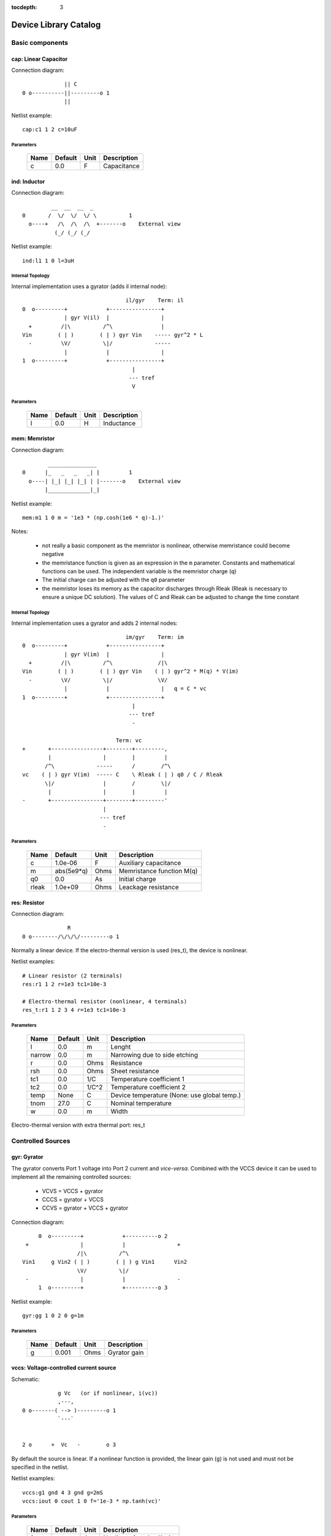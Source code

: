 :tocdepth: 3

======================
Device Library Catalog
======================
 
Basic components
================

cap: Linear Capacitor
---------------------

Connection diagram::

               || C
  0 o----------||---------o 1
               ||

Netlist example::

    cap:c1 1 2 c=10uF



Parameters
++++++++++

 =========== ============ ============ ===================================================== 
 Name         Default      Unit         Description                                          
 =========== ============ ============ ===================================================== 
 c            0.0          F            Capacitance                                          
 =========== ============ ============ ===================================================== 

ind: Inductor
-------------

Connection diagram::

             __  __  __  _ 
    0       /  \/  \/  \/ \          1
      o----+   /\  /\  /\  +-------o    External view
              (_/ (_/ (_/  

Netlist example::

    ind:l1 1 0 l=3uH


Internal Topology
+++++++++++++++++

Internal implementation uses a gyrator (adds il internal node)::

                                    il/gyr    Term: il
    0  o---------+            +----------------+
                 | gyr V(il)  |                |
      +         /|\          /^\               |
    Vin        ( | )        ( | ) gyr Vin    ----- gyr^2 * L
      -         \V/          \|/             -----
                 |            |                |
    1  o---------+            +----------------+
                                      |
                                     --- tref 
                                      V




Parameters
++++++++++

 =========== ============ ============ ===================================================== 
 Name         Default      Unit         Description                                          
 =========== ============ ============ ===================================================== 
 l            0.0          H            Inductance                                           
 =========== ============ ============ ===================================================== 

mem: Memristor
--------------

Connection diagram::

            _______________
    0      |_   _   _   _| |         1
      o----| |_| |_| |_| | |-------o    External view
           |_____________|_|
                            
Netlist example::

    mem:m1 1 0 m = '1e3 * (np.cosh(1e6 * q)-1.)' 

Notes: 

  * not really a basic component as the memristor is nonlinear,
    otherwise memristance could become negative

  * the memristance function is given as an expression in the
    ``m`` parameter. Constants and mathematical functions can be
    used. The independent variable is the memristor charge (``q``)

  * The initial charge can be adjusted with the ``q0`` parameter

  * the memristor loses its memory as the capacitor discharges
    through Rleak (Rleak is necessary to ensure a unique DC
    solution). The values of C and Rleak can be adjusted to change
    the time constant

Internal Topology
+++++++++++++++++

Internal implementation uses a gyrator and adds 2 internal nodes::

                                    im/gyr    Term: im
    0  o---------+            +----------------+
                 | gyr V(im)  |                |
      +         /|\          /^\              /|\ 
    Vin        ( | )        ( | ) gyr Vin    ( | ) gyr^2 * M(q) * V(im)
      -         \V/          \|/              \V/ 
                 |            |                |   q = C * vc 
    1  o---------+            +----------------+
                                      |
                                     --- tref 
                                      - 

                                 Term: vc                  
    +       +----------------+--------+---------,
            |                |        |         |  
           /^\             -----      /        /^\       
    vc    ( | ) gyr V(im)  ----- C    \ Rleak ( | ) q0 / C / Rleak
           \|/               |        /        \|/     
            |                |        |         |       
    -       +----------------+--------+---------'     
                             |                                 
                            --- tref                           
                             -                                 



Parameters
++++++++++

 =========== ============ ============ ===================================================== 
 Name         Default      Unit         Description                                          
 =========== ============ ============ ===================================================== 
 c            1.0e-06      F            Auxiliary capacitance                                
 m            abs(5e9*q)   Ohms         Memristance function M(q)                            
 q0           0.0          As           Initial charge                                       
 rleak        1.0e+09      Ohms         Leackage resistance                                  
 =========== ============ ============ ===================================================== 

res: Resistor
-------------

Connection diagram::

                R
  0 o--------/\/\/\/---------o 1

Normally a linear device. If the electro-thermal version is used
(res_t), the device is nonlinear.

Netlist examples::

    # Linear resistor (2 terminals)
    res:r1 1 2 r=1e3 tc1=10e-3

    # Electro-thermal resistor (nonlinear, 4 terminals)
    res_t:r1 1 2 3 4 r=1e3 tc1=10e-3



Parameters
++++++++++

 =========== ============ ============ ===================================================== 
 Name         Default      Unit         Description                                          
 =========== ============ ============ ===================================================== 
 l            0.0          m            Lenght                                               
 narrow       0.0          m            Narrowing due to side etching                        
 r            0.0          Ohms         Resistance                                           
 rsh          0.0          Ohms         Sheet resistance                                     
 tc1          0.0          1/C          Temperature coefficient 1                            
 tc2          0.0          1/C^2        Temperature coefficient 2                            
 temp         None         C            Device temperature (None: use global temp.)          
 tnom         27.0         C            Nominal temperature                                  
 w            0.0          m            Width                                                
 =========== ============ ============ ===================================================== 


Electro-thermal version with extra thermal port: res_t 

Controlled Sources
==================

gyr: Gyrator
------------

The gyrator converts Port 1 voltage into Port 2 current and
*vice-versa*. Combined with the VCCS device it can be used to
implement all the remaining controlled sources:

  * VCVS = VCCS + gyrator
  
  * CCCS = gyrator + VCCS

  * CCVS = gyrator + VCCS + gyrator

Connection diagram::

        0  o---------+            +----------o 2
    +                |            |                +
                    /|\          /^\               
   Vin1     g Vin2 ( | )        ( | ) g Vin1      Vin2
                    \V/          \|/               
    -                |            |                -
        1  o---------+            +----------o 3

Netlist example::

    gyr:gg 1 0 2 0 g=1m



Parameters
++++++++++

 =========== ============ ============ ===================================================== 
 Name         Default      Unit         Description                                          
 =========== ============ ============ ===================================================== 
 g            0.001        Ohms         Gyrator gain                                         
 =========== ============ ============ ===================================================== 

vccs: Voltage-controlled current source
---------------------------------------

Schematic::

               g Vc   (or if nonlinear, i(vc))
               ,---,    
    0 o-------( --> )---------o 1
               `---`     


    2 o      +  Vc   -        o 3

By default the source is linear. If a nonlinear function is
provided, the linear gain (``g``) is not used and must not be
specified in the netlist.

Netlist examples::

    vccs:g1 gnd 4 3 gnd g=2mS
    vccs:iout 0 cout 1 0 f='1e-3 * np.tanh(vc)' 



Parameters
++++++++++

 =========== ============ ============ ===================================================== 
 Name         Default      Unit         Description                                          
 =========== ============ ============ ===================================================== 
 f                         A            Nonlinear function i(vc)                             
 g            0.001        S            Linear transconductance                              
 =========== ============ ============ ===================================================== 

Distributed components
======================

tlinps4: 4-Terminal Physical Transmission Line
----------------------------------------------

This model uses scattering parameters::

         0 o===================================o 2
                           Z0
         1 o===================================o 3


This model is similar to tlinpy4, but it is more robust and can
handle lossless lines, even at DC, but internally requires 2
additional ports to keep track of :math:`v1^+` and
:math:`v2^+`. This model is more suitable for convolution as the S
parameters are better behaved than the Y parameters.

Netlist Examples::

  tlinps4:tl1 in gnd out gnd z0mag=100. length=0.3m
  .model c_line tlins4 (z0mag=75.00 k=7 fscale=1.e10 alpha = 59.9)

Internal Topology
+++++++++++++++++

The model is symmetric. The schematic for Port 1 is shown here::

           I1                              v1+ + v1-  Term:   v1-
          --->                               ---->     v1p   ---->
      0 o--------,                          ,------------+----------,  4
   +             |                          |            |          |  
                 |                          |           ,-,  s12 v2+|  
  V1            /|\ (v1+ - s12 v2+)/Z0     /^\          | |        /|\ 
               ( | )                      ( | )       1 | |       ( | )
   -            \V/                    V1  \|/          '-'        \V/ 
                 |                          |            |          |  
      1 o--------+                          +---------+--+----------'   
                                                      |
                                                     --- lref (6)
                                                      V

Internal terminal names: v1p (keeps track of :math:`v1^+`) and v1m
(keeps track of :math:`v1^-`)

Note: for a matched transmission line, s11 = s22 = 0 and s12 =
s21. The equivalent 'Y' matrix is::

           |              1/Z0    -s12/Z0 |
           |                              |
           |             -s21/Z0    1/Z0  |           
       Y = |                              |
           | -1            1        s12   |
           |                              |
           |        -1    s21        1    |



Parameters
++++++++++

 =========== ============ ============ ===================================================== 
 Name         Default      Unit         Description                                          
 =========== ============ ============ ===================================================== 
 alpha        0.1          dB/m         Attenuation                                          
 fscale       0.0          Hz           Scaling frequency for attenuation                    
 k            1.0                       Effective relative dielectric constant               
 length       0.1          m            Line length                                          
 tand         0.0                       Loss tangent                                         
 z0mag        50.0         Ohms         Magnitude of characteristic impedance                
 =========== ============ ============ ===================================================== 

tlinpy4: 4-Terminal Physical Transmission Line
----------------------------------------------

This model uses Y parameters::

         0 o===================================o 2
                           Z0
         1 o===================================o 3


Code derived from fREEDA tlinp4 element. fREEDA implementation by
Carlos E. Christoffersen, Mete Ozkar, Michael Steer

Two models are supported dependent on the secting of nsect: When
``nsect = 0`` (not set) the frequency-domain model is enabled.
When ``nsect > 0`` the transmission line is expanded in 
``nsect`` RLCG subsections.

Netlist Examples::

  tlinpy4:tl1 in gnd out gnd z0mag=100. length=0.3m
  .model c_line tlinpy4 (z0mag=75.00 k=7 fscale=1.e10 alpha = 59.9)


Internal Topology
+++++++++++++++++

The internal schematic when nsect = 0 is the following::
             
      0 o----+------,               ,-----+-------o 2
   +         |      |               |     |              +
            ,-,     |               |    ,-, 
  v1        | |    /|\ y12 v2      /|\   | |             v2
        y11 | |   ( | )           ( | )  | | y22
   -        '-'    \V/      y21 v1 \V/   '-'             -
             |      |               |     |  
      1 o----+------'               '-----+-------o 3

                   y11 = y22 , y12 = y21



Parameters
++++++++++

 =========== ============ ============ ===================================================== 
 Name         Default      Unit         Description                                          
 =========== ============ ============ ===================================================== 
 alpha        0.1          dB/m         Attenuation                                          
 fopt         0            Hz           Optimum frequency for discrete approximation         
 fscale       0.0          Hz           Scaling frequency for attenuation                    
 k            1.0                       Effective relative dielectric constant               
 length       0.1          m            Line length                                          
 nsect        0                         Enable discrete approximation with n sections        
 tand         0.0                       Loss tangent                                         
 z0mag        50.0         Ohms         Magnitude of characteristic impedance                
 =========== ============ ============ ===================================================== 

Semiconductor devices
=====================

bjt: Bipolar Junction Transistor
--------------------------------

This device accepts 3 or 4 terminal connections.

Netlist examples::

    bjt:q1 2 3 4 1 model = mypnp isat=4e-17 bf=147 iss=10fA
    bjt:q2 2 3 4  model = mypnp isat=4e-17 bf=147 vaf=80 ikf=4m
    svbjt:q3 2 3 4 1 model = mypnp vaf=80 ikf=4m iss=15fA

    # Electro-thermal versions
    bjt_t:q2 2 3 5 1 pout gnd model = mypnp
    svbjt_t:q3 2 3 5 1 pout gnd model = mypnp

    # Model statement
    .model mypnp bjt_t (type=pnp isat=5e-17 cje=60fF vje=0.83 mje=0.35)

Extrinsic Internal Topology
+++++++++++++++++++++++++++

RC, RE and a Collector-Bulk connection are added to intrinsic
BJT models::

              RC    Term: ct      Term: et   RE
  C (0) o---/\/\/\/--+-----,         4----/\/\/\/----o  E (2)
                     |      \       /
                     |       \     /     
                   -----    ---------
                    / \         |
                   /   \        o 
                   -----
                     |          B (1)
                     o Bulk (3)

If RE or RC are zero the internal nodes (ct, et) are not
created. If only 3 connections are specified then the
Bulk-Collector junction is not connected.

Important Note
++++++++++++++

This implementation does not account for the power dissipation
in RE, RC. Use external thermal resistors if that is needed.

Intrinsic Model Information
+++++++++++++++++++++++++++

    
Gummel-Poon intrinsic BJT model

This implementation based mainly on previous implementation in
carrot and some equations from Pspice manual.

Terminal order: 0 Collector, 1 Base, 2 Emitter::

                  
      C (0) o----,         4----o  E (2)
                  \       /
                   \     /
                  ---------
                      |
                      o 
    
                      B (1)

Can be used for NPN or PNP transistors.

Intrinsic Internal Topology
+++++++++++++++++++++++++++

Internally may add 2 additional nodes (plus reference) if rb is
not zero: Bi for the internal base node and tib to measure the
internal base current and calculate Rb(ib). The possible
configurations are described here.

1. If RB == 0::

                     +----------------+--o 0 (C)
                     |                |
                    /^\               |
                   ( | ) ibc(vbc)     |
                    \|/               |       
                     |               /|\       
     (B) 1 o---------+              ( | ) ice    
                     |               \V/      
                    /|\               |       
                   ( | ) ibe(vbe)     |
                    \V/               |
                     |                |
                     +----------------+--o 2 (E)

2. If RB != 0::

                                 +----------------+--o 0 (C)
                                 |                |
                                /^\               |
                               ( | ) ibc(vbc)     |
                gyr * tib       \|/               |       
                 ,---,           |               /|\       
     (B) 1 o----( --> )----------+ Term : Bi    ( | ) ice    
                 `---`           |               \V/      
                                /|\               |       
                               ( | ) ibe(vbe)     |
                                \V/               |
                                 |                |
                                 +----------------+--o 2 (E)
                 gyr v(1,Bi)  
                  ,---,       
             +---( <-- )------+
             |    `---`       |
      tref   |                | voltage: ib/gyr
         ,---+                |
         |   |    ,---,       |         
         |   +---( --> )------+ Term : ib
         |        `---`       
        ---     gyr ib Rb(ib)
         V      
                                       
Charge sources are connected between internal nodes defined
above. If xcjc is not 1 but RB is zero, xcjc is ignored.



Parameters
++++++++++

 =========== ============ ============ ===================================================== 
 Name         Default      Unit         Description                                          
 =========== ============ ============ ===================================================== 
 area         1.0                       Current multiplier                                   
 bf           100.0                     Ideal maximum forward beta                           
 br           1.0                       Ideal maximum reverse beta                           
 cjc          0.0          F            Base collector zero bias p-n capacitance             
 cje          0.0          F            Base emitter zero bias p-n capacitance               
 cjs          0.0          F            Collector substrate capacitance                      
 eg           1.11         eV           Badgap voltage                                       
 fc           0.5                       Forward bias depletion capacitor coefficient         
 ikf          0.0          A            Forward-beta high current roll-off knee current      
 ikr          0.0          A            Corner for reverse-beta high current roll off        
 irb          0.0          A            Current at which rb falls to half of rbm             
 isat         1.0e-16      A            Transport saturation current                         
 isc          0.0          A            Base collector leakage saturation current            
 ise          0.0          A            Base-emitter leakage saturation current              
 iss          0.0          A            Substrate saturation current                         
 itf          0.0          A            Transit time dependency on ic                        
 mjc          0.33                      Base collector p-n grading factor                    
 mje          0.33                      Base emitter p-n grading factor                      
 mjs          0.0                       substrate junction exponential factor                
 nc           2.0                       Base-collector leakage emission coefficient          
 ne           1.5                       Base-emitter leakage emission coefficient            
 nf           1.0                       Forward current emission coefficient                 
 nr           1.0                       Reverse current emission coefficient                 
 ns           1.0                       substrate p-n coefficient                            
 rb           0.0          W            Zero bias base resistance                            
 rbm          0.0          W            Minimum base resistance                              
 rc           0.0          W            Collector ohmic resistance                           
 re           0.0          W            Emitter ohmic resistance                             
 temp         None         C            Device temperature (None: use global temp.)          
 tf           0.0          S            Ideal forward transit time                           
 tnom         27.0         C            Nominal temperature                                  
 tr           0.0          S            Ideal reverse transit time                           
 type         npn                       Type (npn or pnp)                                    
 vaf          0.0          V            Forward early voltage                                
 var          0.0          V            Reverse early voltage                                
 vjc          0.75         V            Base collector built in potential                    
 vje          0.75         V            Base emitter built in potential                      
 vjs          0.75         V            substrate junction built in potential                
 vtf          0.0          V            Transit time dependency on vbc                       
 xcjc         1.0                       Fraction of cbc connected internal to rb             
 xtb          0.0                       Forward and reverse beta temperature coefficient     
 xtf          0.0                       Transit time bias dependence coefficient             
 xti          3.0                       IS temperature effect exponent                       
 =========== ============ ============ ===================================================== 


Electro-thermal version with extra thermal port: bjt_t 

diode: Junction Diode
---------------------

Based on the Spice model. Connection diagram::

           o  1                           
           |                            
         --+--
          / \     
         '-+-' 
           |                          
           o  0 

Includes depletion and diffusion charges.

Netlist examples::

    diode:d1 1 0 isat=10fA cj0=20fF

    # Electrothermal device
    diode_t:d2 2 3 1000 gnd cj0=10pF tt=1e-12 rs=100 bv = 4.

    # Model statement
    .model dmodel1 diode (cj0 = 10pF tt=1ps)

Internal Topology
+++++++++++++++++

The internal representation is the following::

    0  o
       |
       \ 
       / Rs
       \ 
       / 
       |   Term : t2
       o---------,-------------,            
                 | i(vin)      |
      +         /|\          ----- q(vin)
    vin        | | |         -----
      -         \V/            |
                 |             |
    1  o---------'-------------'
                              
Terminal t2 not present if Rs = 0

Important Note
++++++++++++++

This implementation does not account for the power dissipation
in Rs. Use an external thermal resistor if that is needed.


Parameters
++++++++++

 =========== ============ ============ ===================================================== 
 Name         Default      Unit         Description                                          
 =========== ============ ============ ===================================================== 
 af           1.0                       Flicker noise exponent                               
 area         1.0                       Area multiplier                                      
 bv           .0inf        V            Breakdown voltage                                    
 cj0          0.0          F            Zero-bias depletion capacitance                      
 eg0          1.11         eV           Energy bandgap                                       
 fc           0.5                       Coefficient for forward-bias depletion capacitance   
 ibv          1.0e-10      A            Current at reverse breakdown voltage                 
 isat         1.0e-14      A            Saturation current                                   
 kf           0.0                       Flicker noise coefficient                            
 m            0.5                       PN junction grading coefficient                      
 n            1.0                       Emission coefficient                                 
 rs           0.0          Ohms         Series resistance                                    
 temp         None         C            Device temperature (None: use global temp.)          
 tnom         27.0         C            Nominal temperature                                  
 tt           0.0          s            Transit time                                         
 vj           1.0          V            Built-in junction potential                          
 xti          3.0                       Is temperature exponent                              
 =========== ============ ============ ===================================================== 


Electro-thermal version with extra thermal port: diode_t 

mesfetc: Cubic Curtice-Ettemberg Intrinsic MESFET Model
-------------------------------------------------------

Model derived from fREEDA 1.4 MesfetCT model adapted to re-use
junction code from ``diode.py``. Some parameter names have been
changed: ``isat``, ``tau``. Uses symmetric diodes and
capacitances. Works in reversed mode.

Terminal order: 0 Drain, 1 Gate, 2 Source::

           Drain 0
                   o
                   |
                   |
               |---+
               |
  Gate 1 o---->|
               |
               |---+
                   |
                   |
                   o
          Source 2

Netlist example::

    mesfetc:m1 2 3 4 a0=0.09910 a1=0.08541 a2=-0.02030 a3=-0.01543

Internal Topology::

               ,----------------,------------,--o 0 (D)
               |                |            |
              /^\               |            |
             ( | ) igd(Vgd)   ----- Cgd      |
              \|/             -----          |
               |                |           /|\ 
    (G) 1 o----+----------------,          ( | ) ids(Vgs, Vgd)
               |                |           \V/               
              /|\               |            |
             ( | ) igs(Vgs)   ----- Cgs      |
              \V/             -----          |
               |                |            |
               `----------------'------------'--o 2 (S)



Parameters
++++++++++

 =========== ============ ============ ===================================================== 
 Name         Default      Unit         Description                                          
 =========== ============ ============ ===================================================== 
 a0           0.1          A            Drain saturation current for Vgs=0                   
 a1           0.05         A/V          Coefficient for V1                                   
 a2           0.0          A/V^2        Coefficient for V1^2                                 
 a3           0.0          A/V^3        Coefficient for V1^3                                 
 area         1.0                       Area multiplier                                      
 avt0         0.0          1/K          Pinch-off voltage (VP0 or VT0) linear temp. coefficient 
 beta         0.0          1/V          V1 dependance on Vds                                 
 bvt0         0.0          1/K^2        Pinch-off voltage (VP0 or VT0) quadratic temp. coefficient 
 cgd0         0.0          F            Gate-drain Schottky barrier capacitance for Vgd=0    
 cgs0         0.0          F            Gate-source Schottky barrier capacitance for Vgs=0   
 eg0          0.8          eV           Barrier height at 0 K                                
 fcc          0.5          V            Forward-bias depletion capacitance coefficient       
 gama         1.5          1/V          Slope of drain characteristic in the linear region   
 ib0          0.0          A            Breakdown current parameter                          
 isat         0.0          A            Diode saturation current                             
 mgd          0.5                       Gate-drain grading coefficient                       
 mgs          0.5                       Gate-source grading coefficient                      
 n            1.0                       Diode ideality factor                                
 nr           10.0                      Breakdown ideality factor                            
 tau          0.0          s            Channel transit time                                 
 tbet         0            1/K          BETA power law temperature coefficient               
 temp         None         C            Device temperature (None: use global temp.)          
 tm           0.0          1/K          Ids linear temp. coeff.                              
 tme          0.0          1/K^2        Ids power law temp. coeff.                           
 tnom         27.0         C            Nominal temperature                                  
 vbd          .0inf        V            Breakdown voltage                                    
 vbi          0.8          V            Built-in potential of the Schottky junctions         
 vds0         4.0          V            Vds at which BETA was measured                       
 vt0          -.0inf       V            Voltage at which the channel current is forced to be zero for Vgs<=Vto 
 xti          2.0                       Diode saturation current temperature exponent        
 =========== ============ ============ ===================================================== 


Electro-thermal version with extra thermal port: mesfetc_t 

mosacm: Incomplete ACM MOSFET
-----------------------------

Only (some) DC equations are implemented for now. Temperature
dependence is not complete.  Terminal order: 0 Drain, 1 Gate, 2
Source, 3 Bulk::

           Drain 0
                   o
                   |
                   |
               |---+
               |
  Gate 1 o-----|<-----o 3 Bulk
               |
               |---+
                   |
                   |
                   o
          Source 2

Netlist examples::

    mosacm:m1 2 3 4 gnd w=10e-6 l=1e-6 type = n 
    mosacm:m2 4 5 6 6 w=30e-6 l=1e-6 type = p 

Internal topology
+++++++++++++++++

For now only ids is implemented::

                       ,--o 0 (D)
                       |
                       |
                       |
                       |       
                      /|\       
      (G) 1 o-       ( | ) ids(VD, VG, VS, VB)
                      \V/      
                       |       
                       |
                       |
                       |
      (B) 3 o-         `--o 2 (S)
              




Parameters
++++++++++

 =========== ============ ============ ===================================================== 
 Name         Default      Unit         Description                                          
 =========== ============ ============ ===================================================== 
 gamma        0.631        V^(1/2)      Bulk Threshold Parameter                             
 kp           0.0005106    A/V^2        Transconductance Parameter                           
 l            1.0e-05      m            Channel length                                       
 phi          0.55         V            Surface Potential                                    
 temp         None         C            Device temperature (None: use global temp.)          
 theta        0.814        1/V          Mobility Saturation Parameter                        
 tox          7.5e-09      m            Oxide Thickness                                      
 type         n                         N- or P-channel MOS (n or p)                         
 vsat         80000.0      m/s          Saturation Velocity                                  
 vt0          0.532        V            Threshold Voltage                                    
 w            1.0e-05      m            Channel width                                        
 =========== ============ ============ ===================================================== 


Electro-thermal version with extra thermal port: mosacm_t 

mosacms: Simplified ACM MOSFET
------------------------------

This model uses the simple equations for hand analysis. Only DC
equations (with temperature dependence) included for now. 

Terminal order: 0 Drain, 1 Gate, 2 Source, 3 Bulk::

           Drain 0
                   o
                   |
                   |
               |---+
               |
  Gate 1 o-----|<-----o 3 Bulk
               |
               |---+
                   |
                   |
                   o
          Source 2

Netlist examples::

    mosacms:m1 2 3 4 gnd w=10e-6 l=1e-6 type = n 
    mosacms:m2 4 5 6 6 w=30e-6 l=1e-6 type = p 

Internal topology
+++++++++++++++++

Only ids is implemented. In the future charges will be added::

                       ,--o 0 (D)
                       |
                       |
                       |
                       |       
                      /|\       
      (G) 1 o-       ( | ) ids(VD, VG, VS, VB)
                      \V/      
                       |       
                       |
                       |
                       |
      (B) 3 o-         `--o 2 (S)
              




Parameters
++++++++++

 =========== ============ ============ ===================================================== 
 Name         Default      Unit         Description                                          
 =========== ============ ============ ===================================================== 
 bex          -1.5                      Mobility temperature exponent                        
 cox          0.0007       F/m^2        Gate oxide capacitance per area                      
 isq          1.0e-07      A/V^2        Sheet normalization current                          
 l            1.0e-05      m            Channel length                                       
 n            1.3          F/m^2        Subthreshold slope factor                            
 tcv          0.001        V/K          Threshold voltage temperature coefficient            
 temp         None         C            Device temperature (None: use global temp.)          
 tnom         27.0         C            Nominal temperature of model parameters              
 type         n                         N- or P-channel MOS (n or p)                         
 vth          0.5          V            Threshold Voltage                                    
 w            1.0e-05      m            Channel width                                        
 =========== ============ ============ ===================================================== 


Electro-thermal version with extra thermal port: mosacms_t 

mosekv: Intrinsic EPFL EKV 2.6 MOSFET
-------------------------------------

Terminal order: 0 Drain, 1 Gate, 2 Source, 3 Bulk::
    
             Drain 0
                     o
                     |
                     |
                 |---+
                 |
    Gate 1 o-----|<-----o 3 Bulk
                 |
                 |---+
                     |
                     |
                     o
            Source 2

Mostly based on [1], but some updates from a later revision (dated
1999) are also included.

[1] The EPFL-EKV MOSFET Model Equations for Simulation, Technical
Report, Model Version 2.6, June, 1997, Revision I, September,
1997, Revision II, July, 1998, Bucher, Christophe Lallement,
Christian Enz, Fabien Theodoloz, Francois Krummenacher,
Electronics Laboratories, Swiss Federal Institute of Technology
(EPFL), Lausanne, Switzerland

This implementation includes accurate current interpolation
function (optional), works for negative VDS and includes
electrothermal model, DC operating point paramenters and noise
equations.

Code originally based on fREEDA 1.4 implementation
<http://www.freeda.org>::

    // Element information
    ItemInfo Mosnekv::einfo =
    {
      "mosnekv",
      "EPFL EKV MOSFET model",
      "Wonhoon Jang",
      DEFAULT_ADDRESS"transistor>mosfet",
      "2003_05_15"
    };

Parameter limit checking, simple capacitance calculations for
operating point are not yet implemented.

Netlist examples::

    mosekv:m1 2 3 4 gnd w=30e-6 l=1e-6 type = n ekvint=0

    # Electro-thermal version
    mosekv_t:m1 2 3 4 gnd 1000 gnd w=30e-6 l=1e-6 type = n

    # Model statement
    .model ekvn mosekv (type = n kp = 200u theta = 0.6)

Internal Topology
+++++++++++++++++

The internal topology is the following::

         ,----------------------------+-------------+--o 0 (D)
         |                            |             |
        /|\                           |             |
       ( | ) idb (Vds > 0)          -----           |
        \V/                         ----- qd        |       
         |             1 (G)          |            /|\       
         |               o            |           ( | ) ids    
         |               |            |            \V/      
         |               |            |             |       
         |             -----          |             |
         |             ----- qg       |      qs     |
         |               |            |      ||     |
 (B) 3 o-+---------------+------------+------||-----+--o 2 (S)
                                             ||

The impact ionization current (idb) is normally added to the drain
current, but if the device is in reverse (Vds < 0 for N-channel)
mode, it is added to the source current.


Parameters
++++++++++

 =========== ============ ============ ===================================================== 
 Name         Default      Unit         Description                                          
 =========== ============ ============ ===================================================== 
 Lambda       0.5                       Channel-length modulation                            
 af           1.0                       Flicker noise exponent                               
 agamma       0.0          V^(1/2)m     Area related body effect mismatch parameter          
 akp          0.0          m            Area related gain mismatch parameter                 
 avto         0.0          Vm           Area related threshold voltage mismatch parameter    
 bex          -1.5                      Mobility temperature exponent                        
 cox          0.0007       F/m^2        Gate oxide capacitance per area                      
 dl           0.0          m            Channel length correction                            
 dw           0.0          m            Channel width correction                             
 e0           1.0e+12      V/m          Mobility reduction coefficient                       
 ekvint       0                         Interpolation function (0: accurate, 1: simple)      
 gamma        1.0          V^1/2        Body effect parameter                                
 iba          0.0          1/m          First impact ionization coefficient                  
 ibb          3.0e+08      V/m          Second impact ionization coefficient                 
 ibbt         0.0009       1/K          Temperature coefficient for IBB                      
 ibn          1.0                       Saturation voltage factor for impact ionization      
 kf           0.0                       Flicker noise coefficient                            
 kp           5.0e-05      A/V^2        Transconductance parameter                           
 l            1.0e-06      m            Gate length                                          
 leta         0.1                       Short-channel effect coefficient                     
 lk           2.9e-07      m            Reverse short channel effect characteristic length   
 np           1.0                       Parallel multiple device number                      
 ns           1.0                       Serial multiple device number                        
 nsub         None         1/cm^3       Channel doping                                       
 phi          0.7          V            Bulk Fermi potential                                 
 q0           0.0          A.s/m^2      Reverse short channel effect peak charge density     
 satlim       54.5982                   Ratio defining the saturation limit if/ir            
 tcv          0.001        V/K          Threshold voltage temperature coefficient            
 temp         None         C            Device temperature (None: use global temp.)          
 theta        0.0          1/V          Mobility recuction coefficient                       
 tnom         27.0         C            Nominal temperature of model parameters              
 tox          None         m            Oxide thickness                                      
 type         n                         N- or P-channel MOS (n or p)                         
 u0           None         cm^2/(V.s)   Low-field mobility                                   
 ucex         0.8                       Longitudinal critical field temperature exponent     
 ucrit        2.0e+06      V/m          Longitudinal critical field                          
 vfb          None         V            Flat-band voltage                                    
 vmax         None         m/s          Saturation velocity                                  
 vt0          0.5          V            Long_channel threshold voltage                       
 w            1.0e-06      m            Gate width                                           
 weta         0.25                      Narrow-channel effect coefficient                    
 xj           1.0e-07      m            Junction depth                                       
 =========== ============ ============ ===================================================== 


Electro-thermal version with extra thermal port: mosekv_t 

svbjt: Bipolar Junction Transistor
----------------------------------

This device accepts 3 or 4 terminal connections.

Netlist examples::

    bjt:q1 2 3 4 1 model = mypnp isat=4e-17 bf=147 iss=10fA
    bjt:q2 2 3 4  model = mypnp isat=4e-17 bf=147 vaf=80 ikf=4m
    svbjt:q3 2 3 4 1 model = mypnp vaf=80 ikf=4m iss=15fA

    # Electro-thermal versions
    bjt_t:q2 2 3 5 1 pout gnd model = mypnp
    svbjt_t:q3 2 3 5 1 pout gnd model = mypnp

    # Model statement
    .model mypnp bjt_t (type=pnp isat=5e-17 cje=60fF vje=0.83 mje=0.35)

Extrinsic Internal Topology
+++++++++++++++++++++++++++

RC, RE and a Collector-Bulk connection are added to intrinsic
BJT models::

              RC    Term: ct      Term: et   RE
  C (0) o---/\/\/\/--+-----,         4----/\/\/\/----o  E (2)
                     |      \       /
                     |       \     /     
                   -----    ---------
                    / \         |
                   /   \        o 
                   -----
                     |          B (1)
                     o Bulk (3)

If RE or RC are zero the internal nodes (ct, et) are not
created. If only 3 connections are specified then the
Bulk-Collector junction is not connected.

Important Note
++++++++++++++

This implementation does not account for the power dissipation
in RE, RC. Use external thermal resistors if that is needed.

Intrinsic Model Information
+++++++++++++++++++++++++++

    
State-variable-based Gummel-Poon intrinsic BJT model based

This implementation based mainly on previous implementation in
carrot and some equations from Pspice manual, with the addition of
the state-variable definitions.

Terminal order: 0 Collector, 1 Base, 2 Emitter, (3 Bulk, not included)::

                  
  C (0) o----,         4----o  E (2)
              \       /
               \     /
              ---------
                  |
                  o 

                  B (1)

Can be used for NPN or PNP transistors.

Intrinsic Internal Topology
+++++++++++++++++++++++++++

The state variable formulation is achieved by replacing the BE and
BC diodes (Ibf, Ibr) with state-variable based diodes. This
requires two additional variables (nodes) but eliminates large
positive exponentials from the model::

                              Term : x2 
                  +--------------------------+
                  |                          |
                 /|\                        /^\ 
                ( | ) gyr v2               ( | ) gyr vbc(x)
                 \V/                        \|/  
         tref     |                          |
             ,----+--------------------------+ 
             |    |                          |               
             |   /^\                        /|\              
             |  ( | ) gyr v1               ( | ) gyr vbe(x)  
            ---  \|/                        \V/  
             V    |                          |
                  +--------------------------+
                              Term : x1                
                                              
All currents/charges in the model are functions of voltages v3
(x2) and v4 (x1). Note that vbc and vbe are now also functions of
x1, x2.

In addition we may need 2 additional nodes (plus reference) if rb
is not zero: Bi for the internal base node and tib to measure the
internal base current and calculate Rb(ib).

1. If RB == 0::

                       +----------------+--o 0 (C)
                -      |                |
                      /^\               |
               v2    ( | ) ibc(x2)      |
                      \|/               |       
                +      |               /|\       
       (B) 1 o---------+              ( | ) ice(x1,x2)
                +      |               \V/      
                      /|\               |       
               v1    ( | ) ibe(x1)      |
                      \V/               |
                -      |                |
                       +----------------+--o 2 (E)

2. If RB != 0 and IRB != 0::

                                 +----------------+--o 0 (C)
                            -    |                |
                                /^\               |
              gyr tib      v2  ( | ) ibc(x2)      |
                                \|/               |       
                 ,---,      +    |               /|\       
     (B) 1 o----( --> )----------+ Term : Bi    ( | ) ice(x1,x2)
                 `---`      +    |               \V/      
                                /|\               |       
                           v1  ( | ) ibe(x1)      |
                                \V/               |
                            -    |                |
               gyr v(1,Bi)       +----------------+--o 2 (E)
                              
                  ,---,       
             +---( <-- ) -----+
             |    `---`       |
      tref   |                | ib/gyr
          ,--+                |
          |  |    ,---,       | Term : ib
          |  +---( --> )------+
          |       `---`       
         --- 
          V     gyr ib Rb(ib)
                                       
Charge sources are connected between internal nodes defined
above. If xcjc is not 1 but RB is zero, xcjc is ignored.


Parameters
++++++++++

 =========== ============ ============ ===================================================== 
 Name         Default      Unit         Description                                          
 =========== ============ ============ ===================================================== 
 area         1.0                       Current multiplier                                   
 bf           100.0                     Ideal maximum forward beta                           
 br           1.0                       Ideal maximum reverse beta                           
 cjc          0.0          F            Base collector zero bias p-n capacitance             
 cje          0.0          F            Base emitter zero bias p-n capacitance               
 cjs          0.0          F            Collector substrate capacitance                      
 eg           1.11         eV           Badgap voltage                                       
 fc           0.5                       Forward bias depletion capacitor coefficient         
 ikf          0.0          A            Forward-beta high current roll-off knee current      
 ikr          0.0          A            Corner for reverse-beta high current roll off        
 irb          0.0          A            Current at which rb falls to half of rbm             
 isat         1.0e-16      A            Transport saturation current                         
 isc          0.0          A            Base collector leakage saturation current            
 ise          0.0          A            Base-emitter leakage saturation current              
 iss          0.0          A            Substrate saturation current                         
 itf          0.0          A            Transit time dependency on ic                        
 mjc          0.33                      Base collector p-n grading factor                    
 mje          0.33                      Base emitter p-n grading factor                      
 mjs          0.0                       substrate junction exponential factor                
 nc           2.0                       Base-collector leakage emission coefficient          
 ne           1.5                       Base-emitter leakage emission coefficient            
 nf           1.0                       Forward current emission coefficient                 
 nr           1.0                       Reverse current emission coefficient                 
 ns           1.0                       substrate p-n coefficient                            
 rb           0.0          W            Zero bias base resistance                            
 rbm          0.0          W            Minimum base resistance                              
 rc           0.0          W            Collector ohmic resistance                           
 re           0.0          W            Emitter ohmic resistance                             
 temp         None         C            Device temperature (None: use global temp.)          
 tf           0.0          S            Ideal forward transit time                           
 tnom         27.0         C            Nominal temperature                                  
 tr           0.0          S            Ideal reverse transit time                           
 type         npn                       Type (npn or pnp)                                    
 vaf          0.0          V            Forward early voltage                                
 var          0.0          V            Reverse early voltage                                
 vjc          0.75         V            Base collector built in potential                    
 vje          0.75         V            Base emitter built in potential                      
 vjs          0.75         V            substrate junction built in potential                
 vtf          0.0          V            Transit time dependency on vbc                       
 xcjc         1.0                       Fraction of cbc connected internal to rb             
 xtb          0.0                       Forward and reverse beta temperature coefficient     
 xtf          0.0                       Transit time bias dependence coefficient             
 xti          3.0                       IS temperature effect exponent                       
 =========== ============ ============ ===================================================== 


Electro-thermal version with extra thermal port: svbjt_t 

svdiode: State-Variable-Based Diode
-----------------------------------

Based on spice model. Connection diagram::

        o  1                           
        |                            
      --+--
       / \     
      '-+-'
        |                          
        o  0    	                  

This model has better convergence properties. Externally it
behaves exactly like the regular diode device. 

Implementation includes depletion and diffusion charges. 

Netlist examples::

    svdiode:d1 1 0 isat=10fA cj0=20fF

    # Electrothermal device
    svdiode_t:d2 2 3 1000 gnd cj0=10pF tt=1e-12 rs=100 bv = 4.

    # Model statement
    .model dmodel1 svdiode (cj0 = 10pF tt=1ps)

Internal Topology
+++++++++++++++++

The internal representation is the following::

    0  o
       |
       \ 
       / Rs
       \ 
       / 
       |  Term : t2                       Term : x
       o---------+                  +----------------+
                 | i(x)+dq/dt       |                |
      +         /|\                /|\ gyr vin      /^\ 
    vin        | | |              | | |            | | | gyr v(x)
      -         \V/                \V/              \|/  
                 |                  |                |
    1  o---------+                  +--------+-------+
                                             |
                                            --- tref
                                             V

Terminal t2 not present if Rs = 0

Important Note
++++++++++++++

This implementation does not account for the power dissipation
in Rs. Use an external thermal resistor if that is needed.


Parameters
++++++++++

 =========== ============ ============ ===================================================== 
 Name         Default      Unit         Description                                          
 =========== ============ ============ ===================================================== 
 af           1.0                       Flicker noise exponent                               
 area         1.0                       Area multiplier                                      
 bv           .0inf        V            Breakdown voltage                                    
 cj0          0.0          F            Zero-bias depletion capacitance                      
 eg0          1.11         eV           Energy bandgap                                       
 fc           0.5                       Coefficient for forward-bias depletion capacitance   
 ibv          1.0e-10      A            Current at reverse breakdown voltage                 
 isat         1.0e-14      A            Saturation current                                   
 kf           0.0                       Flicker noise coefficient                            
 m            0.5                       PN junction grading coefficient                      
 n            1.0                       Emission coefficient                                 
 rs           0.0          Ohms         Series resistance                                    
 temp         None         C            Device temperature (None: use global temp.)          
 tnom         27.0         C            Nominal temperature                                  
 tt           0.0          s            Transit time                                         
 vj           1.0          V            Built-in junction potential                          
 xti          3.0                       Is temperature exponent                              
 =========== ============ ============ ===================================================== 


Electro-thermal version with extra thermal port: svdiode_t 

Sources
=======

idc: DC current source
----------------------

Schematic::

                idc
               ,---,    
    0 o-------( --> )---------o 1
               `---`     

Temperature dependence:

.. math::
    
  i_{DC}(T) = i_{DC}(T_{nom}) (1 + t_{c1} \Delta T + t_{c2} \Delta T^2)

  \Delta T = T - T_{nom}

Netlist example::

    idc:is1 gnd 4 idc=2mA



Parameters
++++++++++

 =========== ============ ============ ===================================================== 
 Name         Default      Unit         Description                                          
 =========== ============ ============ ===================================================== 
 idc          0.0          A            DC current                                           
 tc1          0.0          1/C          Current temperature coefficient 1                    
 tc2          0.0          1/C^2        Current temperature coefficient 2                    
 temp         None         C            Device temperature (None: use global temp.)          
 tnom         27.0         C            Nominal temperature                                  
 =========== ============ ============ ===================================================== 

ipulse: Pulse current source
----------------------------

Connection diagram::
                       
               ,---,  iout
    0 o-------( --> )---------o 1
               '---'    

    iout = pulse(t)

This source only works for time domain. It is equivalent to an
open circuit for DC or frequency-domain.

Netlist example::

    ipulse:i1 gnd 4 i1=-1V i2=1V td=1ms pw=10ms per=20ms



Parameters
++++++++++

 =========== ============ ============ ===================================================== 
 Name         Default      Unit         Description                                          
 =========== ============ ============ ===================================================== 
 i1           0.0          A            Initial value                                        
 i2           0.0          A            Pulsed value                                         
 per          .0inf        s            Period                                               
 pw           .0inf        s            Pulse width                                          
 td           0.0          s            Delay time                                           
 tf           0.0          s            Fall time                                            
 tr           0.0          s            Rise time                                            
 =========== ============ ============ ===================================================== 

isin: (Co-)Sinusoidal current source
------------------------------------

Connection diagram::
                       
               ,---,  iout
    0 o-------( --> )---------o 1
               '---'    

    iout = idc + mag * cos(2 * pi * freq * t + phase)

This source works for time and frequency domain. For AC analysis,
the 'acmag' parameter is provided. By default acmag = mag.

Netlist example::

    isin:i1 gnd 4 idc=2mA amp=2mA freq=1GHz phase=90 



Parameters
++++++++++

 =========== ============ ============ ===================================================== 
 Name         Default      Unit         Description                                          
 =========== ============ ============ ===================================================== 
 acmag        None         A            Amplitude for AC analysis only                       
 freq         1000.0       Hz           Frequency                                            
 idc          0.0          A            DC current                                           
 mag          0.0          A            Amplitude                                            
 phase        0.0          degrees      Phase                                                
 =========== ============ ============ ===================================================== 

vdc: DC voltage source
----------------------

Schematic::
                      
               ,---,  vdc       Rint
   0 o--------( - + )---------/\/\/\/\--------o 1
               '---'  

Rint is independent of temperature. Teperature dependence of vdc
is as follows:

.. math::
    
  v_{DC}(T) = v_{DC}(T_{nom}) (1 + t_{c1} \Delta T + t_{c2} \Delta T^2)

  \Delta T = T - T_{nom}

Netlist example::

    vdc:vdd 1 0 vdc=3V


Internal Topology
+++++++++++++++++

A gyrator is used to convert a current source into a voltage
source if Rint is zero::

                                   i/gyr      Term: i
    0  o---------+            +----------------+
                 | gyr V23    |                |
      +         /|\          /|\              /^\ 
    vin        ( | )        ( | ) gyr vin    ( | ) gyr vdc
      -         \V/          \V/              \|/  
                 |            |                |
    1  o---------+            +----------------+
                                      |
                                     --- tref
                                      V

Otherwise a Norton equivalent circuit is used.



Parameters
++++++++++

 =========== ============ ============ ===================================================== 
 Name         Default      Unit         Description                                          
 =========== ============ ============ ===================================================== 
 rint         0.0          Ohms         Internal resistance                                  
 tc1          0.0          1/C          Voltage temperature coefficient 1                    
 tc2          0.0          1/C^2        Voltage temperature coefficient 2                    
 temp         None         C            Device temperature (None: use global temp.)          
 tnom         27.0         C            Nominal temperature                                  
 vdc          0.0          V            DC voltage                                           
 =========== ============ ============ ===================================================== 

vpulse: Pulse voltage source
----------------------------

Connection diagram::
                      
               ,---,  vout       Rint
   0 o--------( - + )---------/\/\/\/\--------o 1
               '---'  
             
       vout = vpulse(t)

This source only works for time domain. It is equivalent to a
short circuit (or rint) for DC or frequency-domain.

Netlist example::

    vpulse:vin gnd 4 v1=-1V v2=1V td=1ms pw=10ms per=20ms


Internal Topology
+++++++++++++++++

Same as vdc.



Parameters
++++++++++

 =========== ============ ============ ===================================================== 
 Name         Default      Unit         Description                                          
 =========== ============ ============ ===================================================== 
 per          .0inf        s            Period                                               
 pw           .0inf        s            Pulse width                                          
 rint         0.0          Ohms         Internal resistance                                  
 td           0.0          s            Delay time                                           
 tf           0.0          s            Fall time                                            
 tr           0.0          s            Rise time                                            
 v1           0.0          V            Initial value                                        
 v2           0.0          V            Pulsed value                                         
 =========== ============ ============ ===================================================== 

vsin: (Co-)Sinusoidal voltage source
------------------------------------

Connection diagram::
                      
               ,---,  vout       Rint
   0 o--------( - + )---------/\/\/\/\--------o 1
               '---'  
             
       vout = vdc + mag * cos(2 * pi * freq * t + phase)

This source works for time and frequency domain. For AC analysis,
the 'acmag' parameter is provided. By default acmag = mag.

Netlist example::

    vsin:vin gnd 4 vdc=2V amp=1V freq=1GHz phase=90 


Internal Topology
+++++++++++++++++

Same as vdc.



Parameters
++++++++++

 =========== ============ ============ ===================================================== 
 Name         Default      Unit         Description                                          
 =========== ============ ============ ===================================================== 
 acmag        None         V            Amplitude for AC analysis only                       
 freq         1000.0       Hz           Frequency                                            
 mag          0.0          V            Amplitude                                            
 phase        0.0          degrees      Phase                                                
 rint         0.0          Ohms         Internal resistance                                  
 vdc          0.0          V            DC voltage                                           
 =========== ============ ============ ===================================================== 

